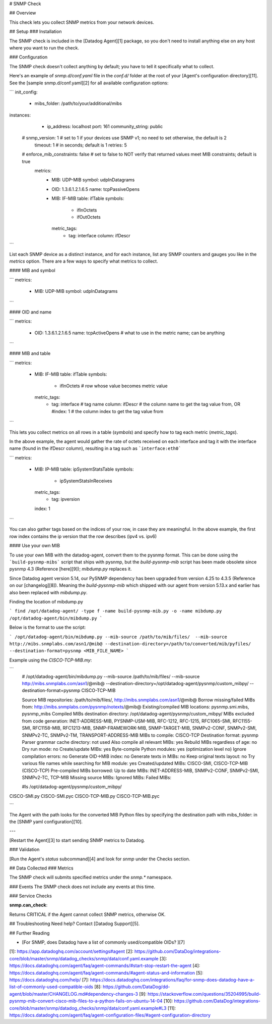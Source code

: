 # SNMP Check

## Overview

This check lets you collect SNMP metrics from your network devices.

## Setup
### Installation

The SNMP check is included in the [Datadog Agent][1] package, so you don't need to install anything else on any host where you want to run the check.

### Configuration

The SNMP check doesn't collect anything by default; you have to tell it specifically what to collect.

Here's an example of `snmp.d/conf.yaml` file in the `conf.d/` folder at the root of your [Agent's configuration directory][11]. See the [sample snmp.d/conf.yaml][2] for all available configuration options:

```
init_config:
   - mibs_folder: /path/to/your/additional/mibs

instances:
   - ip_address: localhost
     port: 161
     community_string: public
  #  snmp_version: 1 # set to 1 if your devices use SNMP v1; no need to set otherwise, the default is 2
     timeout: 1      # in seconds; default is 1
     retries: 5
  #  enforce_mib_constraints: false # set to false to NOT verify that returned values meet MIB constraints; default is true
     metrics:
       - MIB: UDP-MIB
         symbol: udpInDatagrams
       - OID: 1.3.6.1.2.1.6.5
         name: tcpPassiveOpens
       - MIB: IF-MIB
         table: ifTable
         symbols:
           - ifInOctets
           - ifOutOctets
         metric_tags:
           - tag: interface
             column: ifDescr
```

List each SNMP device as a distinct instance, and for each instance, list any SNMP counters and gauges you like in the `metrics` option. There are a few ways to specify what metrics to collect.

#### MIB and symbol

```
metrics:
  - MIB: UDP-MIB
    symbol: udpInDatagrams
```

#### OID and name

```
metrics:
   - OID: 1.3.6.1.2.1.6.5
     name: tcpActiveOpens # what to use in the metric name; can be anything
```

#### MIB and table

```
metrics:
  - MIB: IF-MIB
    table: ifTable
    symbols:
       - ifInOctets      # row whose value becomes metric value
    metric_tags:
       - tag: interface  # tag name
         column: ifDescr # the column name to get the tag value from, OR
         #index: 1       # the column index to get the tag value from
```

This lets you collect metrics on all rows in a table (`symbols`) and specify how to tag each metric (`metric_tags`).

In the above example, the agent would gather the rate of octets received on each interface and tag it with the interface name (found in the ifDescr column), resulting in a tag such as ```interface:eth0```

```
metrics:
  - MIB: IP-MIB
    table: ipSystemStatsTable
    symbols:
      - ipSystemStatsInReceives
    metric_tags:
      - tag: ipversion
    index: 1
```

You can also gather tags based on the indices of your row, in case they are meaningful. In the above example, the first row index contains the ip version that the row describes (ipv4 vs. ipv6)

#### Use your own MIB

To use your own MIB with the datadog-agent, convert them to the pysnmp format. This can be done using the ```build-pysnmp-mibs``` script that ships with pysnmp, but the `build-pysnmp-mib` script has been made obsolete since pysnmp 4.3 (Reference [here][9]); `mibdump.py` replaces it.

Since Datadog agent version 5.14, our PySNMP dependency has been upgraded from version 4.25 to 4.3.5 (Reference on our [changelog][8]). Meaning the `build-pysnmp-mib` which shipped with our agent from version 5.13.x and earlier has also been replaced with `mibdump.py`.

Finding the location of mibdump.py

```
find /opt/datadog-agent/ -type f -name build-pysnmp-mib.py -o -name mibdump.py
/opt/datadog-agent/bin/mibdump.py
```

Below is the format to use the script:

```
/opt/datadog-agent/bin/mibdump.py --mib-source /path/to/mib/files/  --mib-source http://mibs.snmplabs.com/asn1/@mib@ --destination-directory=/path/to/converted/mib/pyfiles/ --destination-format=pysnmp <MIB_FILE_NAME>
```

Example using the `CISCO-TCP-MIB.my`:

```
 # /opt/datadog-agent/bin/mibdump.py --mib-source /path/to/mib/files/  --mib-source http://mibs.snmplabs.com/asn1/@mib@ --destination-directory=/opt/datadog-agent/pysnmp/custom_mibpy/ --destination-format=pysnmp CISCO-TCP-MIB

 Source MIB repositories: /path/to/mib/files/, http://mibs.snmplabs.com/asn1/@mib@
 Borrow missing/failed MIBs from: http://mibs.snmplabs.com/pysnmp/notexts/@mib@
 Existing/compiled MIB locations: pysnmp.smi.mibs, pysnmp_mibs
 Compiled MIBs destination directory: /opt/datadog-agent/pysnmp/custom_mibpy/
 MIBs excluded from code generation: INET-ADDRESS-MIB, PYSNMP-USM-MIB, RFC-1212, RFC-1215, RFC1065-SMI, RFC1155-SMI, RFC1158-MIB, RFC1213-MIB, SNMP-FRAMEWORK-MIB, SNMP-TARGET-MIB, SNMPv2-CONF, SNMPv2-SMI, SNMPv2-TC, SNMPv2-TM, TRANSPORT-ADDRESS-MIB
 MIBs to compile: CISCO-TCP
 Destination format: pysnmp
 Parser grammar cache directory: not used
 Also compile all relevant MIBs: yes
 Rebuild MIBs regardless of age: no
 Dry run mode: no Create/update MIBs: yes
 Byte-compile Python modules: yes (optimization level no)
 Ignore compilation errors: no
 Generate OID->MIB index: no
 Generate texts in MIBs: no
 Keep original texts layout: no
 Try various file names while searching for MIB module: yes
 Created/updated MIBs: CISCO-SMI, CISCO-TCP-MIB (CISCO-TCP)
 Pre-compiled MIBs borrowed:
 Up to date MIBs: INET-ADDRESS-MIB, SNMPv2-CONF, SNMPv2-SMI, SNMPv2-TC, TCP-MIB
 Missing source MIBs:
 Ignored MIBs:
 Failed MIBs:


 #ls /opt/datadog-agent/pysnmp/custom_mibpy/
CISCO-SMI.py CISCO-SMI.pyc CISCO-TCP-MIB.py CISCO-TCP-MIB.pyc

```

The Agent with the path looks for the converted MIB Python files by specifying the destination path with mibs_folder: in the [SNMP yaml configuration][10].

---

[Restart the Agent][3] to start sending SNMP metrics to Datadog.

### Validation

[Run the Agent's `status` subcommand][4] and look for `snmp` under the Checks section.

## Data Collected
### Metrics

The SNMP check will submits specified metrics under the `snmp.*` namespace.

### Events
The SNMP check does not include any events at this time.

### Service Checks

**snmp.can_check**:

Returns CRITICAL if the Agent cannot collect SNMP metrics, otherwise OK.

## Troubleshooting
Need help? Contact [Datadog Support][5].

## Further Reading

* [For SNMP, does Datadog have a list of commonly used/compatible OIDs?  ][7]


[1]: https://app.datadoghq.com/account/settings#agent
[2]: https://github.com/DataDog/integrations-core/blob/master/snmp/datadog_checks/snmp/data/conf.yaml.example
[3]: https://docs.datadoghq.com/agent/faq/agent-commands/#start-stop-restart-the-agent
[4]: https://docs.datadoghq.com/agent/faq/agent-commands/#agent-status-and-information
[5]: https://docs.datadoghq.com/help/
[7]: https://docs.datadoghq.com/integrations/faq/for-snmp-does-datadog-have-a-list-of-commonly-used-compatible-oids
[8]: https://github.com/DataDog/dd-agent/blob/master/CHANGELOG.md#dependency-changes-3
[9]: https://stackoverflow.com/questions/35204995/build-pysnmp-mib-convert-cisco-mib-files-to-a-python-fails-on-ubuntu-14-04
[10]: https://github.com/DataDog/integrations-core/blob/master/snmp/datadog_checks/snmp/data/conf.yaml.example#L3
[11]: https://docs.datadoghq.com/agent/faq/agent-configuration-files/#agent-configuration-directory


